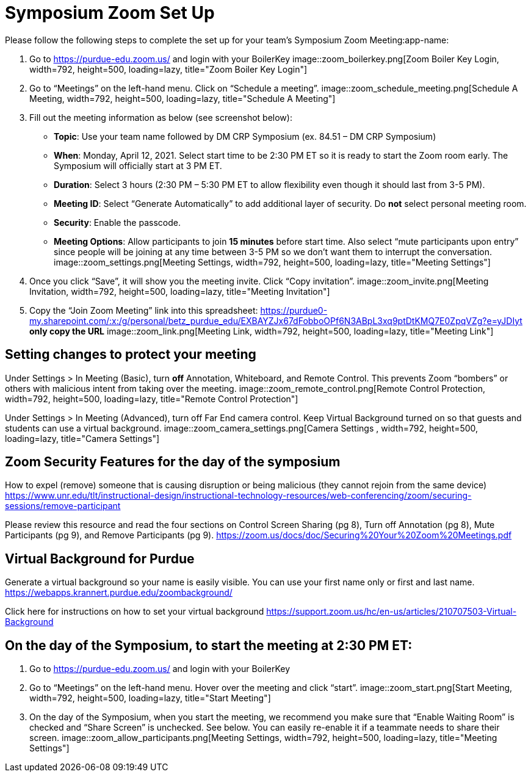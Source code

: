 = Symposium Zoom Set Up

Please follow the following steps to complete the set up for your team's Symposium Zoom Meeting:app-name: 

1. Go to https://purdue-edu.zoom.us/ and login with your BoilerKey
image::zoom_boilerkey.png[Zoom Boiler Key Login, width=792, height=500, loading=lazy, title="Zoom Boiler Key Login"]

2. Go to “Meetings” on the left-hand menu. Click on “Schedule a meeting”. 
image::zoom_schedule_meeting.png[Schedule A Meeting, width=792, height=500, loading=lazy, title="Schedule A Meeting"]

3. Fill out the meeting information as below (see screenshot below): 
- *Topic*: Use your team name followed by DM CRP Symposium (ex. 84.51 – DM CRP Symposium)
- *When*: Monday, April 12, 2021. Select start time to be 2:30 PM ET so it is ready to start the Zoom room early. The Symposium will officially start at 3 PM ET. 
- *Duration*: Select 3 hours (2:30 PM – 5:30 PM ET to allow flexibility even though it should last from 3-5 PM). 
- *Meeting ID*: Select “Generate Automatically” to add additional layer of security. Do *not* select personal meeting room. 
- *Security*: Enable the passcode. 
- *Meeting Options*: Allow participants to join *15 minutes* before start time. Also select “mute participants upon entry” since people will be joining at any time between 3-5 PM so we don’t want them to interrupt the conversation. 
image::zoom_settings.png[Meeting Settings, width=792, height=500, loading=lazy, title="Meeting Settings"]

4. Once you click “Save”, it will show you the meeting invite. Click “Copy invitation”. 
image::zoom_invite.png[Meeting Invitation, width=792, height=500, loading=lazy, title="Meeting Invitation"]

5. Copy the “Join Zoom Meeting” link into this spreadsheet: https://purdue0-my.sharepoint.com/:x:/g/personal/betz_purdue_edu/EXBAYZJx67dFobboOPf6N3ABpL3xq9ptDtKMQ7E0ZpqVZg?e=yJDIyt *only copy the URL*
image::zoom_link.png[Meeting Link, width=792, height=500, loading=lazy, title="Meeting Link"]

== Setting changes to protect your meeting
Under Settings > In Meeting (Basic), turn *off* Annotation, Whiteboard, and Remote Control. This prevents Zoom “bombers” or others with malicious intent from taking over the meeting. 
image::zoom_remote_control.png[Remote Control Protection, width=792, height=500, loading=lazy, title="Remote Control Protection"]

Under Settings > In Meeting (Advanced), turn off Far End camera control. Keep Virtual Background turned on so that guests and students can use a virtual background. 
image::zoom_camera_settings.png[Camera Settings , width=792, height=500, loading=lazy, title="Camera Settings"]

== Zoom Security Features for the day of the symposium
How to expel (remove) someone that is causing disruption or being malicious (they cannot rejoin from the same device)
https://www.unr.edu/tlt/instructional-design/instructional-technology-resources/web-conferencing/zoom/securing-sessions/remove-participant  

Please review this resource and read the four sections on Control Screen Sharing (pg 8), Turn off Annotation (pg 8), Mute Participants (pg 9), and Remove Participants (pg 9). 
https://zoom.us/docs/doc/Securing%20Your%20Zoom%20Meetings.pdf 

== Virtual Background for Purdue 
Generate a virtual background so your name is easily visible. You can use your first name only or first and last name. https://webapps.krannert.purdue.edu/zoombackground/ 

Click here for instructions on how to set your virtual background  https://support.zoom.us/hc/en-us/articles/210707503-Virtual-Background 

== On the day of the Symposium, to start the meeting at 2:30 PM ET: 
1. Go to https://purdue-edu.zoom.us/ and login with your BoilerKey

2. Go to “Meetings” on the left-hand menu. Hover over the meeting and click “start”.  
image::zoom_start.png[Start Meeting, width=792, height=500, loading=lazy, title="Start Meeting"]

3. On the day of the Symposium, when you start the meeting, we recommend you make sure that “Enable Waiting Room” is checked and “Share Screen” is unchecked. See below. You can easily re-enable it if a teammate needs to share their screen. 
image::zoom_allow_participants.png[Meeting Settings, width=792, height=500, loading=lazy, title="Meeting Settings"]